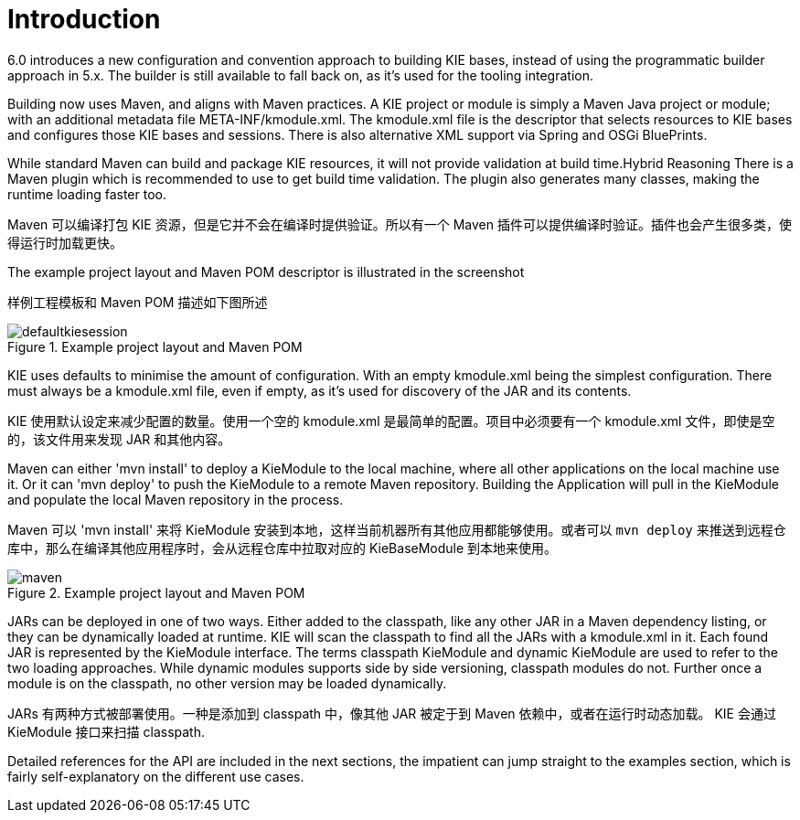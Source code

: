 [[_kiemoduleintroductionbuildingintroductionsection]]
= Introduction


6.0 introduces a new configuration and convention approach to building KIE bases, instead of using the programmatic builder approach in 5.x.
The builder is still available to fall back on, as it's used for the tooling integration.

Building now uses Maven, and aligns with Maven practices.
A KIE project or module is simply a Maven Java project or module; with an additional metadata file META-INF/kmodule.xml.
The kmodule.xml file is the descriptor that selects resources to KIE bases and configures those KIE bases and sessions.
There is also alternative XML support via Spring and OSGi BluePrints.

While standard Maven can build and package KIE resources, it will not provide validation at build time.Hybrid Reasoning
There is a Maven plugin which is recommended to use to get build time validation.
The plugin also generates many classes, making the runtime loading faster too.

Maven 可以编译打包 KIE 资源，但是它并不会在编译时提供验证。所以有一个 Maven 插件可以提供编译时验证。插件也会产生很多类，使得运行时加载更快。

The example project layout and Maven POM descriptor is illustrated in the screenshot

样例工程模板和 Maven POM 描述如下图所述

.Example project layout and Maven POM
image::KIE/BuildDeployUtilizeAndRun/defaultkiesession.png[align="center"]


KIE uses defaults to minimise the amount of configuration.
With an empty kmodule.xml being the simplest configuration.
There must always be a kmodule.xml file, even if empty, as it's used for discovery of the JAR and its contents.

KIE 使用默认设定来减少配置的数量。使用一个空的 kmodule.xml 是最简单的配置。项目中必须要有一个 kmodule.xml 文件，即使是空的，该文件用来发现 JAR 和其他内容。

Maven can either 'mvn install' to deploy a KieModule to the local machine, where all other applications on the local machine use it.
Or it can 'mvn deploy' to push the KieModule to a remote Maven repository.
Building the Application will pull in the KieModule and populate the local Maven repository in the process.

Maven 可以 'mvn install' 来将 KieModule 安装到本地，这样当前机器所有其他应用都能够使用。或者可以 `mvn deploy` 来推送到远程仓库中，那么在编译其他应用程序时，会从远程仓库中拉取对应的 KieBaseModule 到本地来使用。

.Example project layout and Maven POM
image::KIE/BuildDeployUtilizeAndRun/maven.png[align="center"]


JARs can be deployed in one of two ways.
Either added to the classpath, like any other JAR in a Maven dependency listing, or they can be dynamically loaded at runtime.
KIE will scan the classpath to find all the JARs with a kmodule.xml in it.
Each found JAR is represented by the KieModule interface.
The terms classpath KieModule and dynamic KieModule are used to refer to the two loading approaches.
While dynamic modules supports side by side versioning, classpath modules do not.
Further once a module is on the classpath, no other version may be loaded dynamically.

JARs 有两种方式被部署使用。一种是添加到 classpath 中，像其他 JAR 被定于到 Maven 依赖中，或者在运行时动态加载。
KIE 会通过 KieModule 接口来扫描 classpath.

Detailed references for the API are included in the next sections, the impatient can jump straight to the examples section, which is fairly self-explanatory on the different use cases.
